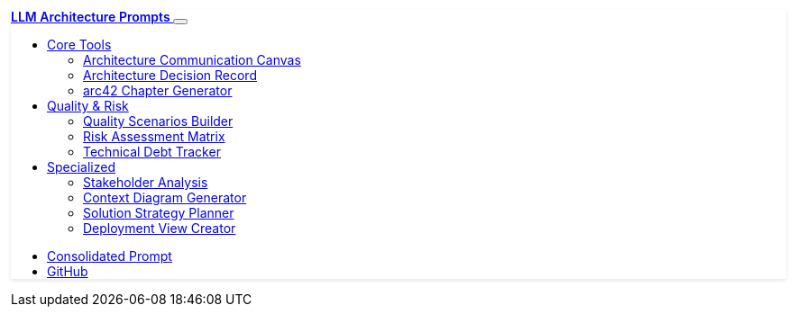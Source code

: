++++
<nav class="navbar navbar-expand-lg navbar-dark bg-primary sticky-top">
    <div class="container-fluid">
        <a class="navbar-brand" href="10-Intro.html">
            <i class="fas fa-brain me-2"></i>LLM Architecture Prompts
        </a>
        
        <button class="navbar-toggler" type="button" data-bs-toggle="collapse" data-bs-target="#navbarNav">
            <span class="navbar-toggler-icon"></span>
        </button>
        
        <div class="collapse navbar-collapse" id="navbarNav">
            <ul class="navbar-nav me-auto">
                <li class="nav-item dropdown">
                    <a class="nav-link dropdown-toggle" href="#" role="button" data-bs-toggle="dropdown">
                        <i class="fas fa-tools me-1"></i>Core Tools
                    </a>
                    <ul class="dropdown-menu">
                        <li><a class="dropdown-item" href="20-ACC.html">
                            <i class="fas fa-canvas-area me-2"></i>Architecture Communication Canvas
                        </a></li>
                        <li><a class="dropdown-item" href="30-ADR.html">
                            <i class="fas fa-decision-tree me-2"></i>Architecture Decision Record
                        </a></li>
                        <li><a class="dropdown-item" href="40-arc42-Chapter-Generator.html">
                            <i class="fas fa-sitemap me-2"></i>arc42 Chapter Generator
                        </a></li>
                    </ul>
                </li>
                
                <li class="nav-item dropdown">
                    <a class="nav-link dropdown-toggle" href="#" role="button" data-bs-toggle="dropdown">
                        <i class="fas fa-gauge-high me-1"></i>Quality & Risk
                    </a>
                    <ul class="dropdown-menu">
                        <li><a class="dropdown-item" href="50-Quality-Scenarios-Builder.html">
                            <i class="fas fa-gauge-high me-2"></i>Quality Scenarios Builder
                        </a></li>
                        <li><a class="dropdown-item" href="60-Risk-Assessment-Matrix.html">
                            <i class="fas fa-exclamation-triangle me-2"></i>Risk Assessment Matrix
                        </a></li>
                        <li><a class="dropdown-item" href="70-Technical-Debt-Tracker.html">
                            <i class="fas fa-bug me-2"></i>Technical Debt Tracker
                        </a></li>
                    </ul>
                </li>
                
                <li class="nav-item dropdown">
                    <a class="nav-link dropdown-toggle" href="#" role="button" data-bs-toggle="dropdown">
                        <i class="fas fa-diagram-project me-1"></i>Specialized
                    </a>
                    <ul class="dropdown-menu">
                        <li><a class="dropdown-item" href="80-Stakeholder-Analysis.html">
                            <i class="fas fa-users-gear me-2"></i>Stakeholder Analysis
                        </a></li>
                        <li><a class="dropdown-item" href="90-Context-Diagram-Generator.html">
                            <i class="fas fa-diagram-project me-2"></i>Context Diagram Generator
                        </a></li>
                        <li><a class="dropdown-item" href="100-Solution-Strategy-Planner.html">
                            <i class="fas fa-lightbulb me-2"></i>Solution Strategy Planner
                        </a></li>
                        <li><a class="dropdown-item" href="110-Deployment-View-Creator.html">
                            <i class="fas fa-server me-2"></i>Deployment View Creator
                        </a></li>
                    </ul>
                </li>
            </ul>
            
            <ul class="navbar-nav">
                <li class="nav-item">
                    <a class="nav-link" href="999-consolidated-system-prompt.html">
                        <i class="fas fa-layers me-1"></i>Consolidated Prompt
                    </a>
                </li>
                <li class="nav-item">
                    <a class="nav-link" href="https://github.com/docToolchain/LLM-Prompts" target="_blank">
                        <i class="fab fa-github me-1"></i>GitHub
                    </a>
                </li>
            </ul>
        </div>
    </div>
</nav>

<style>
.navbar-brand {
    font-weight: 600;
}

.dropdown-item {
    transition: background-color 0.2s ease;
}

.dropdown-item:hover {
    background-color: var(--bs-primary);
    color: white;
}

.navbar {
    box-shadow: 0 2px 4px rgba(0,0,0,0.1);
}
</style>
++++